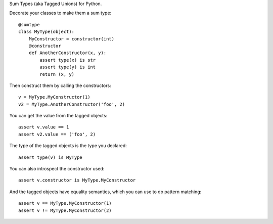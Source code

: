 Sum Types (aka Tagged Unions) for Python.

Decorate your classes to make them a sum type::

    @sumtype
    class MyType(object):
        MyConstructor = constructor(int)
        @constructor
        def AnotherConstructor(x, y):
            assert type(x) is str
            assert type(y) is int
            return (x, y)

Then construct them by calling the constructors::

    v = MyType.MyConstructor(1)
    v2 = MyType.AnotherConstructor('foo', 2)

You can get the value from the tagged objects::

    assert v.value == 1
    assert v2.value == ('foo', 2)

The type of the tagged objects is the type you declared::

    assert type(v) is MyType

You can also introspect the constructor used::

    assert v.constructor is MyType.MyConstructor

And the tagged objects have equality semantics, which you can use to do pattern
matching::

    assert v == MyType.MyConstructor(1)
    assert v != MyType.MyConstructor(2)
